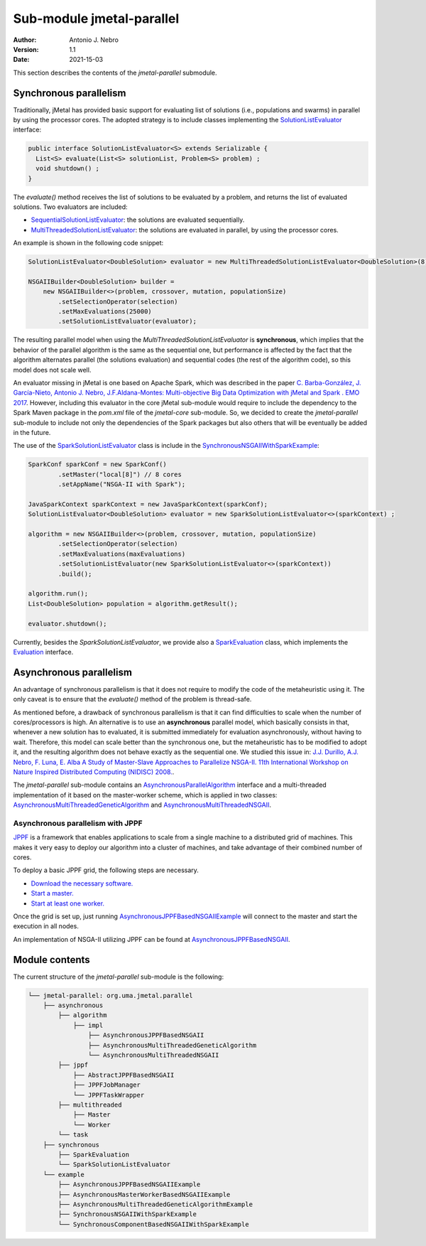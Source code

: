 .. _parallel:

Sub-module jmetal-parallel
==========================

:Author: Antonio J. Nebro
:Version: 1.1
:Date: 2021-15-03

This section describes the contents of the `jmetal-parallel` submodule. 

Synchronous parallelism
-----------------------
Traditionally, jMetal has provided basic support for evaluating list of solutions (i.e., populations and swarms) in parallel by using the processor cores. The adopted strategy is to include classes implementing the `SolutionListEvaluator <https://github.com/jMetal/jMetal/blob/master/jmetal-core/src/main/java/org/uma/jmetal/util/evaluator/SolutionListEvaluator.java>`_ interface:

.. code-block:: java

    public interface SolutionListEvaluator<S> extends Serializable {
      List<S> evaluate(List<S> solutionList, Problem<S> problem) ;
      void shutdown() ;
    }

The `evaluate()` method receives the list of solutions to be evaluated by a problem, and returns the list of evaluated solutions. Two evaluators are included:

* `SequentialSolutionListEvaluator <https://github.com/jMetal/jMetal/blob/master/jmetal-core/src/main/java/org/uma/jmetal/util/evaluator/impl/SequentialSolutionListEvaluator.java>`_: the solutions are evaluated sequentially.
* `MultiThreadedSolutionListEvaluator <https://github.com/jMetal/jMetal/blob/master/jmetal-core/src/main/java/org/uma/jmetal/util/evaluator/impl/MultiThreadedSolutionListEvaluator.java>`_: the solutions are evaluated in parallel, by using the processor cores.

An example is shown in the following code snippet:

.. code-block:: java

    SolutionListEvaluator<DoubleSolution> evaluator = new MultiThreadedSolutionListEvaluator<DoubleSolution>(8);

    NSGAIIBuilder<DoubleSolution> builder =
        new NSGAIIBuilder<>(problem, crossover, mutation, populationSize)
            .setSelectionOperator(selection)
            .setMaxEvaluations(25000)
            .setSolutionListEvaluator(evaluator);

The resulting parallel model when using the `MultiThreadedSolutionListEvaluator` is **synchronous**, which implies that the behavior of the parallel algorithm is the same as the sequential one, but performance is affected by the fact that the algorithm alternates parallel (the solutions evaluation) and sequential codes (the rest of the algorithm code), so this model does not scale well.

An evaluator missing in jMetal is one based on Apache Spark, which was described in the paper `C. Barba-González, J. García-Nieto, Antonio J. Nebro, J.F.Aldana-Montes: Multi-objective Big Data Optimization with jMetal and Spark . EMO 2017 <http://dx.doi.org/10.1007/978-3-319-54157-0_2>`_. However, including this evaluator in the core jMetal sub-module would require to include the dependency to the Spark Maven package in the `pom.xml` file of the `jmetal-core` sub-module. So, we decided to create the `jmetal-parallel` sub-module to include not only the dependencies of the Spark packages but also others that will be eventually be added in the future.

The use of the `SparkSolutionListEvaluator <https://github.com/jMetal/jMetal/blob/master/jmetal-parallel/src/main/java/org/uma/jmetal/parallel/synchronous/SparkSolutionListEvaluator.java>`_ class is include in the `SynchronousNSGAIIWithSparkExample <https://github.com/jMetal/jMetal/blob/master/jmetal-parallel/src/main/java/org/uma/jmetal/parallel/example/SynchronousNSGAIIWithSparkExample.java>`_: 

.. code-block:: java

    SparkConf sparkConf = new SparkConf()
            .setMaster("local[8]") // 8 cores
            .setAppName("NSGA-II with Spark");

    JavaSparkContext sparkContext = new JavaSparkContext(sparkConf);
    SolutionListEvaluator<DoubleSolution> evaluator = new SparkSolutionListEvaluator<>(sparkContext) ;

    algorithm = new NSGAIIBuilder<>(problem, crossover, mutation, populationSize)
            .setSelectionOperator(selection)
            .setMaxEvaluations(maxEvaluations)
            .setSolutionListEvaluator(new SparkSolutionListEvaluator<>(sparkContext))
            .build();

    algorithm.run();
    List<DoubleSolution> population = algorithm.getResult();

    evaluator.shutdown();


Currently, besides the `SparkSolutionListEvaluator`, we provide also a `SparkEvaluation <https://github.com/jMetal/jMetal/blob/master/jmetal-parallel/src/main/java/org/uma/jmetal/parallel/synchronous/SparkEvaluation.java>`_ class, which implements the `Evaluation <https://github.com/jMetal/jMetal/blob/master/jmetal-experimental/src/main/java/org/uma/jmetal/experimental/componentbasedalgorithm/catalogue/evaluation/Evaluation.java>`_ interface.


Asynchronous parallelism
------------------------
An advantage of synchronous parallelism is that it does not require to modify the code of the metaheuristic using it. The only caveat is to ensure that the `evaluate()` method of the problem is thread-safe.

As mentioned before, a drawback of synchronous parallelism is that it can find difficulties to scale when the number of cores/processors is high. An alternative is to use an **asynchronous** parallel model, which basically consists in that, whenever a new solution has to evaluated, it is submitted immediately for evaluation asynchronously, without having to wait. Therefore, this model can scale better than the synchronous one, but the metaheuristic has to be modified to adopt it, and the resulting algorithm does not behave exactly as the sequential one.
We studied this issue in: `J.J. Durillo, A.J. Nebro, F. Luna, E. Alba A Study of Master-Slave Approaches to Parallelize NSGA-II. 11th International Workshop on Nature Inspired Distributed Computing (NIDISC) 2008. <http://dx.doi.org/10.1109/IPDPS.2008.4536375>`_. 

The `jmetal-parallel` sub-module contains an `AsynchronousParallelAlgorithm <https://github.com/jMetal/jMetal/blob/master/jmetal-parallel/src/main/java/org/uma/jmetal/parallel/asynchronous/algorithm/AsynchronousParallelAlgorithm.java>`_ interface and a multi-threaded implementation of it based on the master-worker scheme, which is applied in two classes: `AsynchronousMultiThreadedGeneticAlgorithm <https://github.com/jMetal/jMetal/blob/master/jmetal-parallel/src/main/java/org/uma/jmetal/parallel/asynchronous/algorithm/impl/AsynchronousMultiThreadedGeneticAlgorithm.java>`_ and `AsynchronousMultiThreadedNSGAII <https://github.com/jMetal/jMetal/blob/master/jmetal-parallel/src/main/java/org/uma/jmetal/parallel/asynchronous/algorithm/impl/AsynchronousMultiThreadedNSGAII.java>`_.

Asynchronous parallelism with JPPF
^^^^^^^^^^^^^^^^^^^^^^^^^^^^^^^^^^
`JPPF <https://jppf.org/>`_ is a framework that enables applications to scale from a single machine to a distributed grid of machines. This makes it very easy to deploy our algorithm into a cluster of machines, and take advantage of their combined number of cores.

To deploy a basic JPPF grid, the following steps are necessary.

* `Download the necessary software. <https://www.jppf.org/doc/6.2/index.php?title=A_first_taste_of_JPPF#Required_software>`_
* `Start a master. <https://www.jppf.org/doc/6.2/index.php?title=A_first_taste_of_JPPF#Step_1:_start_a_server>`_
* `Start at least one worker. <https://www.jppf.org/doc/6.2/index.php?title=A_first_taste_of_JPPF#Step_2:_start_a_node>`_

Once the grid is set up, just running `AsynchronousJPPFBasedNSGAIIExample <jmetal-parallel/src/main/java/org/uma/jmetal/parallel/example/AsynchronousJPPFBasedNSGAIIExample.java>`_ will connect to the master and start the execution in all nodes.

An implementation of NSGA-II utilizing JPPF can be found at `AsynchronousJPPFBasedNSGAII <jmetal-parallel/src/main/java/org/uma/jmetal/parallel/asynchronous/algorithm/impl/AsynchronousJPPFBasedNSGAII.java>`_.

Module contents
---------------

The current structure of the `jmetal-parallel` sub-module is the following:

.. code-block:: text

  └── jmetal-parallel: org.uma.jmetal.parallel
      ├── asynchronous
          ├── algorithm
              ├── impl
                  ├── AsynchronousJPPFBasedNSGAII
                  ├── AsynchronousMultiThreadedGeneticAlgorithm
                  └── AsynchronousMultiThreadedNSGAII
          ├── jppf
              ├── AbstractJPPFBasedNSGAII
              ├── JPPFJobManager
              └── JPPFTaskWrapper
          ├── multithreaded
              ├── Master
              └── Worker
          └── task
      ├── synchronous
          ├── SparkEvaluation
          └── SparkSolutionListEvaluator      
      └── example
          ├── AsynchronousJPPFBasedNSGAIIExample
          ├── AsynchronousMasterWorkerBasedNSGAIIExample
          ├── AsynchronousMultiThreadedGeneticAlgorithmExample
          ├── SynchronousNSGAIIWithSparkExample
          └── SynchronousComponentBasedNSGAIIWithSparkExample 

